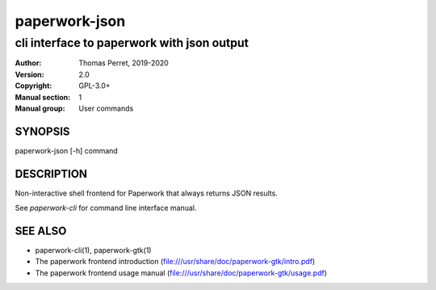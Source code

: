 ==============
paperwork-json
==============

-------------------------------------------
cli interface to paperwork with json output
-------------------------------------------

:Author: Thomas Perret, 2019-2020
:Version: 2.0
:Copyright: GPL-3.0+
:Manual section: 1
:Manual group: User commands

SYNOPSIS
========
paperwork-json [-h] command

DESCRIPTION
===========

Non-interactive shell frontend for Paperwork that always returns JSON results.

See `paperwork-cli` for command line interface manual.

SEE ALSO
========
* paperwork-cli(1), paperwork-gtk(1)
* The paperwork frontend introduction (file:///usr/share/doc/paperwork-gtk/intro.pdf)
* The paperwork frontend usage manual (file:///usr/share/doc/paperwork-gtk/usage.pdf)
